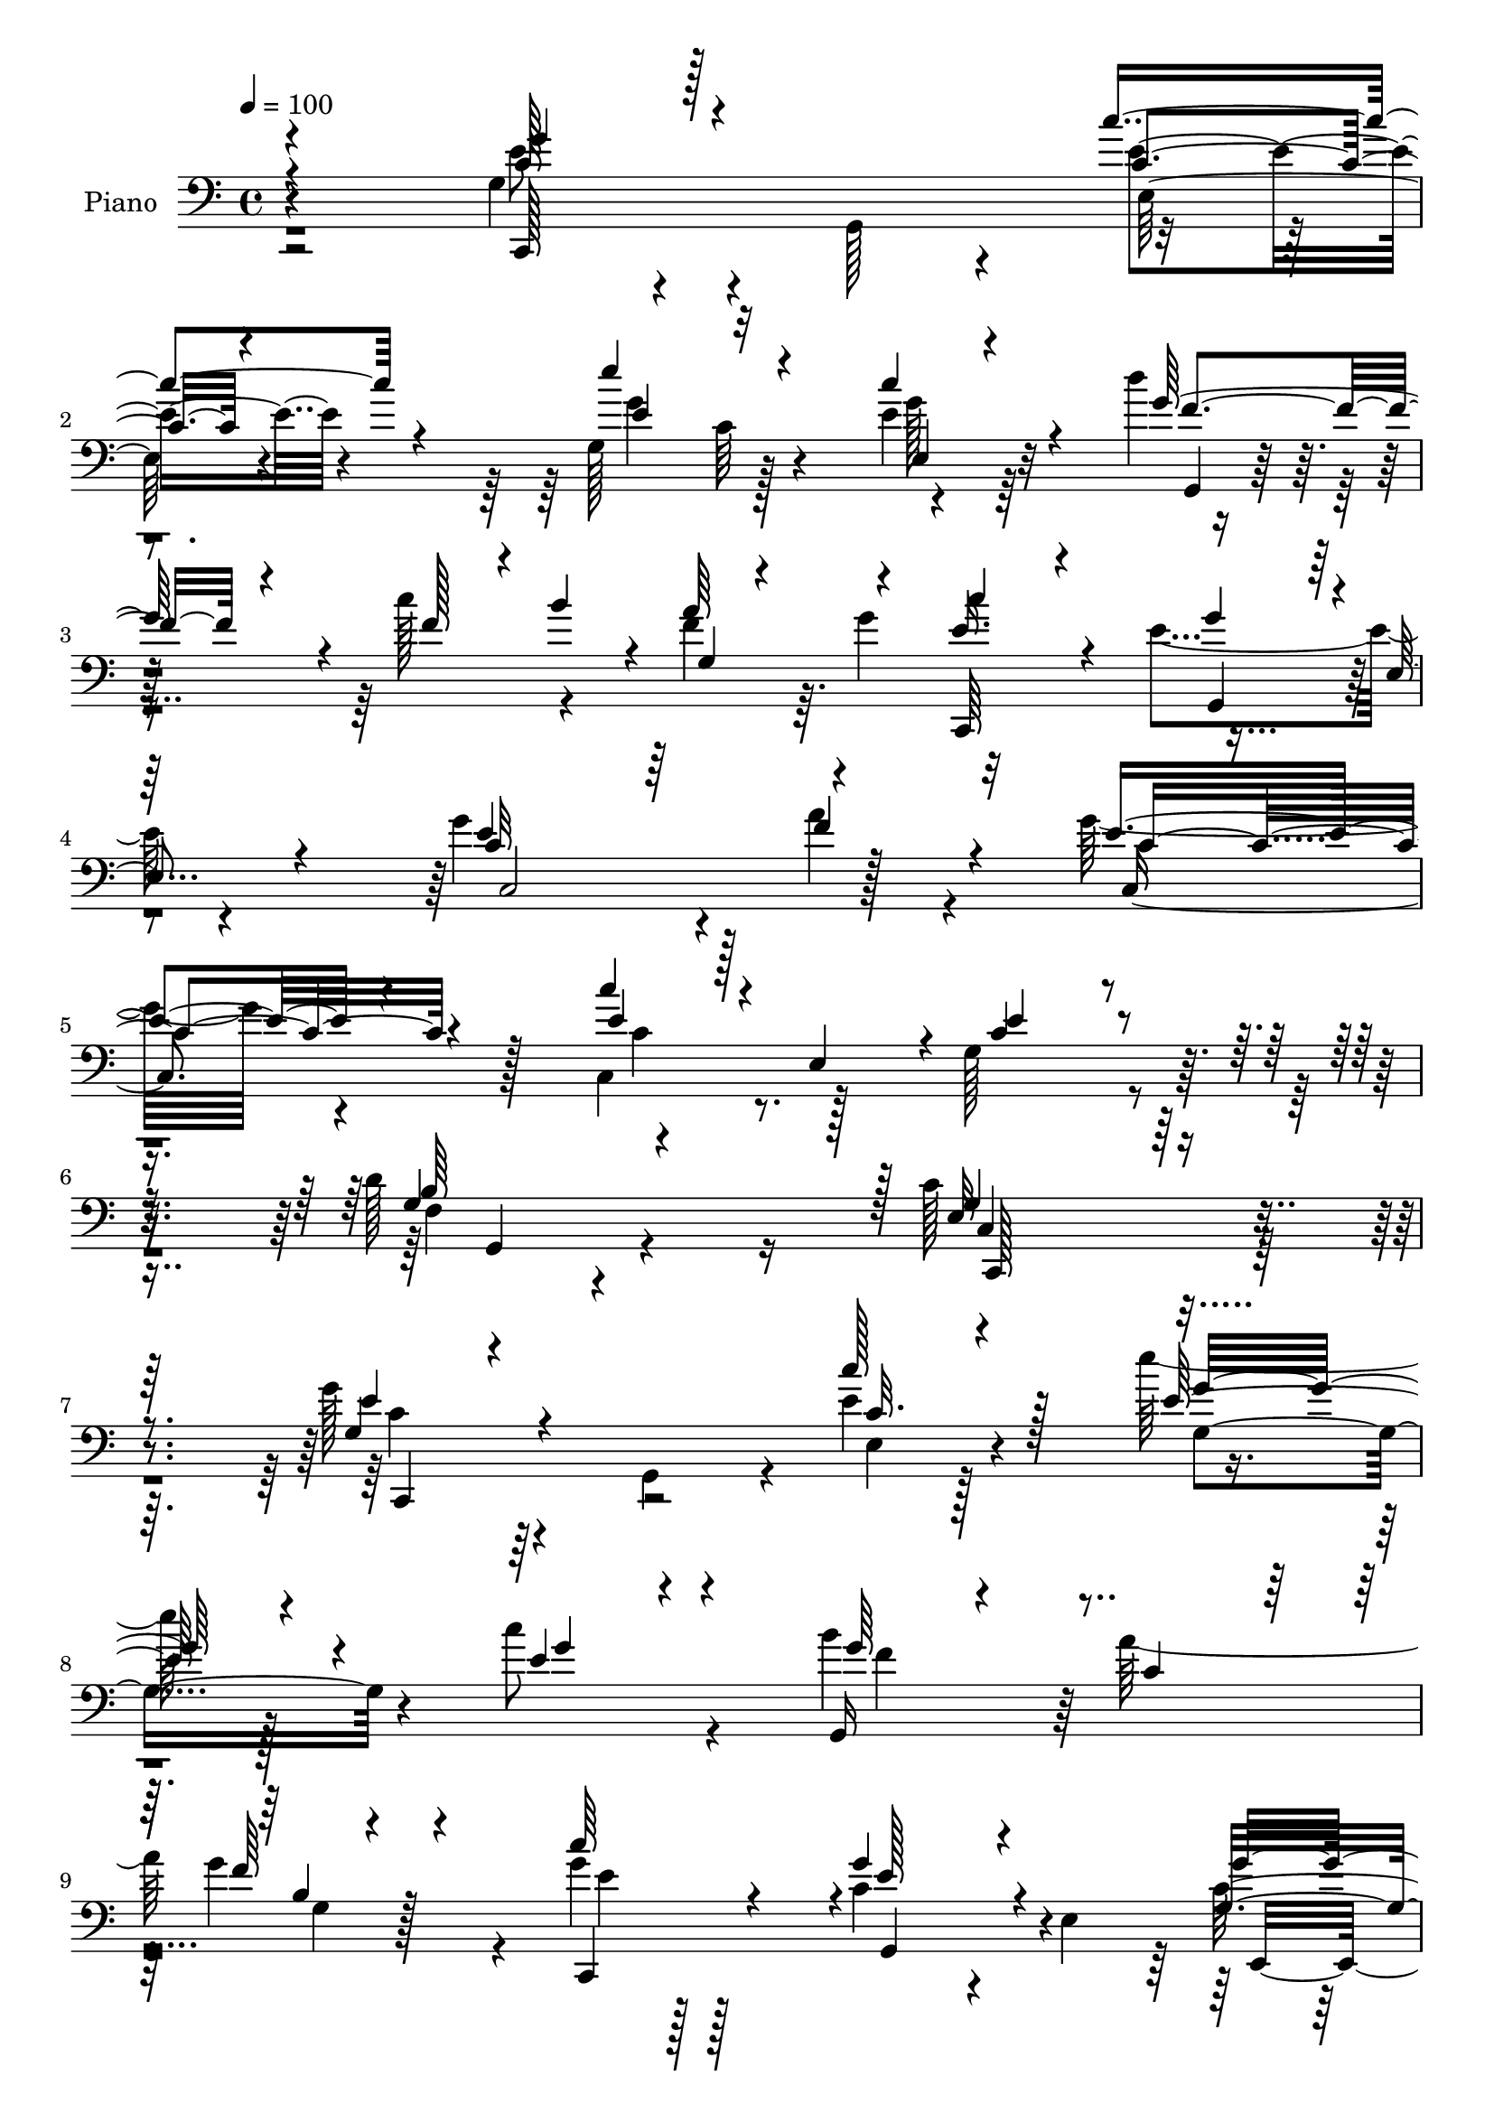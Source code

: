 % Lily was here -- automatically converted by c:/Program Files (x86)/LilyPond/usr/bin/midi2ly.py from mid/065.mid
\version "2.14.0"

\layout {
  \context {
    \Voice
    \remove "Note_heads_engraver"
    \consists "Completion_heads_engraver"
    \remove "Rest_engraver"
    \consists "Completion_rest_engraver"
  }
}

trackAchannelA = {


  \key c \major
    
  \time 4/4 
  

  \key c \major
  
  \tempo 4 = 100 
  
  % [MARKER] DH059     
  
}

trackA = <<
  \context Voice = voiceA \trackAchannelA
>>


trackBchannelA = {
  
  \set Staff.instrumentName = "Piano"
  
}

trackBchannelB = \relative c {
  \voiceTwo
  r2 g'4*32/96 r4*59/96 g,128*29 r4*88/96 g'128*31 r128*27 e'4*25/96 
  r64*11 d'4*41/96 r8 c128*15 r4*38/96 f,4*29/96 r64. g4*47/96 
  r32*7 e4*92/96 r4*83/96 g4*145/96 r4*26/96 a4*58/96 r4*32/96 g32*7 
  r4*97/96 c,,4*44/96 r128*15 g'128*35 r4*80/96 d'128*31 r16 c128*71 
  r32*7 g'128*15 r4*43/96 g,,4*79/96 r4*11/96 e''4*19/96 r128*23 e' 
  r128*35 c8 r4*46/96 b4*89/96 a128*29 g4*70/96 r4*23/96 g4*17/96 
  r128*23 c,4*58/96 r4*28/96 e,4*106/96 r128*27 c4*82/96 r4*4/96 a''4*37/96 
  r4*55/96 g,,128*65 r4*67/96 c,4*19/96 r4*65/96 a4*19/96 r4*68/96 fis'''4*95/96 
  r128 g4*155/96 r4*106/96 g,128*11 r4*56/96 g,4*74/96 r64. e'32. 
  r4*73/96 e''32*7 c,64*11 r4*20/96 e128*9 r4*64/96 g,,32. r8. c''4*41/96 
  r64*7 a4*41/96 g4*49/96 c,,,32*17 r4*55/96 e''4*95/96 c,4*13/96 
  r64*11 c4*91/96 c, r4*85/96 c'64*9 r128*11 g'4 r4*91/96 d'4*98/96 
  r64 c4*148/96 r32*9 g64*5 r4*61/96 g,4*79/96 r4*7/96 e'4*20/96 
  r4*70/96 g128*35 r4*64/96 c'16. r4*56/96 b4*82/96 r4*5/96 a4*58/96 
  r4*28/96 b,4*10/96 r4*77/96 <e c' >4*25/96 r32*5 e,4*28/96 r4*61/96 c'4*7/96 
  r4*80/96 g'128*33 r4*77/96 a4*32/96 r4*53/96 g,4*52/96 r4*40/96 g4*88/96 
  r32*7 c,,4*28/96 r4*62/96 a4*23/96 r4*61/96 fis'''128*29 r4*7/96 g64*35 
  r32*5 g4*52/96 r16. g,,4*74/96 r32 e''4*16/96 r4*73/96 e'4*88/96 
  r4*76/96 c128*29 r4*2/96 d4*67/96 r128*9 c4*28/96 r4*10/96 b32 
  r4*34/96 a64*7 r4*2/96 g4*32/96 r32 c128*15 r128*13 
  | % 26
  c,4*85/96 r4*1/96 e,4*19/96 r64*11 g4*91/96 r128*31 a32. r4*71/96 c,,128*23 
  r128*5 g'4*82/96 r4*4/96 e'4*23/96 r128*23 e'4*95/96 g,,,128*39 
  r4*82/96 c''4*128/96 r4*140/96 e'4*104/96 r4*77/96 c'128*11 r128*19 e,,4*16/96 
  r4*67/96 e4*22/96 r128*21 e4*11/96 r4*79/96 g,,,128*5 r4*74/96 a''''128*7 
  r64*11 g,128*5 r4*73/96 c'4*23/96 r4*67/96 g4*110/96 r64*11 e,,4*113/96 
  r4*62/96 f4*32/96 r128*19 e''64*17 r4*77/96 d,4*19/96 r4*68/96 e4*88/96 
  r4*4/96 a,,128*5 r4*70/96 fis'''4*44/96 r4*49/96 g,,,4*47/96 
  d'64*5 r4*8/96 b'64*7 r128 g4*44/96 r4*2/96 b4*19/96 r128*21 g''64*7 
  r4*47/96 g,,,128*5 r8. c'''4*20/96 r4*67/96 c,,4*10/96 r4*77/96 c4*22/96 
  r4*59/96 g4*8/96 r4*80/96 g,,4*11/96 r4*76/96 b''128*5 r4*26/96 <b' b' >4*10/96 
  r64*5 a'4*10/96 r4*26/96 g,64. r4*38/96 c,,,4*17/96 r4*68/96 g''''32*9 
  r128*23 g4*85/96 r4*1/96 c,,4*13/96 r4*68/96 a''4*26/96 r4*59/96 c,,,,4*19/96 
  r4*74/96 c''4*19/96 r64*11 c,4*61/96 r128*9 g'128*33 r128*29 b'16 
  r4*80/96 c,,,128*55 r4*116/96 g''128*9 r128*21 g,4*76/96 r64. c'4*11/96 
  r4*74/96 e'128*31 r4*73/96 e,,4*16/96 r4*74/96 g,,32. r64*11 f'''64*5 
  r4*58/96 g4*95/96 r4*79/96 c,128*17 r128*13 c4*8/96 r4*82/96 e,,4*88/96 
  r4*2/96 c'4*82/96 a''4*34/96 r4*50/96 c,4*67/96 r4*25/96 e,4*20/96 
  r4*17/96 g16. r4*4/96 b4*35/96 r4*7/96 g4*28/96 r4*13/96 e'4*121/96 
  r4*53/96 fis4*91/96 g,4*94/96 r128*27 g,4*25/96 r4*64/96 g'128*11 
  r32*5 g,4*79/96 r4*5/96 e''4*14/96 r4*74/96 e'128*33 r4*71/96 c4*85/96 
  g,,,128*5 r4*77/96 c'''4*20/96 r4*23/96 b4*26/96 r128*5 f,4*11/96 
  r4*29/96 g'128*11 r4*8/96 c,,,4*40/96 r4*47/96 c''128*11 r128*17 c4*8/96 
  r4*86/96 c,,16 r64*11 g'4*19/96 r4*68/96 a''4*40/96 r4*53/96 g,4*41/96 
  r4*52/96 g,64*15 r128 c,128*23 r4*32/96 g'4*110/96 r128*35 d''4*115/96 
  r4*22/96 e,4*425/96 
}

trackBchannelBvoiceB = \relative c {
  \voiceOne
  r4*193/96 c'128*13 r128*45 c'4*37/96 r4*56/96 e4*92/96 r4*80/96 c4*52/96 
  r4*40/96 g128*27 r4*8/96 f128*11 r4*7/96 b4*32/96 r4*10/96 a64*7 
  r4*41/96 e16. r4*53/96 g4*82/96 r4*2/96 e,4*16/96 r4*73/96 e'4*128/96 
  r64*7 f4*65/96 r4*26/96 e4*85/96 r4 c'4*25/96 r128*5 e,,4*43/96 
  r4*8/96 c'4*91/96 r4*92/96 g4*37/96 r4*80/96 e32*17 r128*31 g4*32/96 
  r4*145/96 c'128*11 r128*19 e,128*23 r4*104/96 e4*29/96 r4*65/96 g,,16 
  r4*67/96 c'4*56/96 r64*5 f r4*61/96 c'64*9 r4*32/96 g4*68/96 
  r4*112/96 g,4*92/96 r4*88/96 a4*35/96 r128*19 c4*100/96 r4*71/96 d4*52/96 
  r4*38/96 g,128*31 r4*80/96 d,32. r4*79/96 b''4*143/96 r128*39 <e g >4*47/96 
  r64*21 e128*5 r128*25 g,4*86/96 r4*85/96 c'4*83/96 r4*7/96 d4*73/96 
  r32. f,4*19/96 r4*19/96 b4*14/96 r4*31/96 g,4*16/96 r4*71/96 e'4*28/96 
  r4*59/96 c128*25 r4*11/96 e,4*19/96 r4*70/96 g4*86/96 r4*88/96 f'4*32/96 
  r4*59/96 g,4*41/96 r4*47/96 c,32. r4*71/96 c'4*31/96 r4*8/96 e,64*7 
  r4*7/96 c'4*88/96 r4*1/96 g,4*136/96 r4*65/96 e'4*133/96 r4*121/96 e'4*40/96 
  r64*23 c4*13/96 r4*77/96 e'4*94/96 r128*25 e,64*5 r4*62/96 g,,,4*22/96 
  r4*65/96 f'''4*20/96 r4*65/96 g,4*16/96 r4*73/96 c,,64*15 r4*170/96 e64*15 
  c'64*13 r4*7/96 c'4*41/96 r128*15 g,128*31 r4*82/96 d''128*15 
  r4*44/96 c,32. r4*71/96 a4*35/96 r4*50/96 a'4*32/96 r4*61/96 d4*215/96 
  r128*19 c128*13 r4*133/96 c'128*9 r4*62/96 g,4 r128*23 e'4*26/96 
  r4*64/96 g4*49/96 r4*44/96 f4*19/96 r4*25/96 f4*7/96 r128*11 b,64. 
  r4*79/96 e64*5 r64*9 e4*94/96 r4*77/96 g4*101/96 r4*82/96 f128*9 
  r128*21 g,128*15 r4*127/96 c'4*22/96 r128*23 g,,128*31 r4 d''4*98/96 
  r4*7/96 g,128*39 r64*25 g'128*29 r128 e,4*16/96 r128*25 c''4*23/96 
  r64*11 e'128*23 r4*17/96 g,,4*20/96 r128*21 c'4*34/96 r4*56/96 b16. 
  r4*53/96 b,,4*13/96 r4*74/96 g''4*20/96 r4*67/96 c,,,,4*29/96 
  r128*21 g'''4*110/96 r64*11 g4*95/96 r4*79/96 a'128*7 r4*67/96 e,4*106/96 
  r4*73/96 d'128*9 r4*61/96 c,,4*20/96 r4*157/96 fis'4*35/96 r128*19 g4*196/96 
  r128*21 g4*29/96 r128*49 e'64. r4*77/96 e,4*11/96 r4*158/96 c''4*70/96 
  r32. d4*35/96 r4*53/96 c32 r4*67/96 a,4*11/96 r4*26/96 g'32 r4*35/96 c,4*28/96 
  r128*19 g4*109/96 r4*68/96 c,,4*190/96 
  | % 38
  r4*62/96 g'''64*13 r64*17 c128*5 r4*26/96 e,,,16. r4*11/96 e'4*103/96 
  r128*27 d'4*25/96 r64*13 c4*167/96 r4*115/96 g128*11 r128*47 c4*25/96 
  r4*61/96 e,4*85/96 r4*80/96 c'4*29/96 r4*62/96 g128*17 r128*11 a4*83/96 
  r4*5/96 f4*13/96 r128*25 c,,4*44/96 r64*7 g'''128*33 r4*80/96 g,4*94/96 
  r4*77/96 f,4*22/96 r128*21 g128*37 r4*59/96 d''4*35/96 r8 c4*46/96 
  r4*43/96 c4*22/96 r128*21 d,,128*5 r4*76/96 g''4*184/96 r4*79/96 c,64*7 
  r128*45 c128*5 r4*74/96 g'4*107/96 r128*21 e4*26/96 r4*59/96 f4*50/96 
  r4*41/96 f16 r32*5 a4*41/96 r4*41/96 e4*22/96 r4*65/96 g4*95/96 
  r4*83/96 c,4*107/96 r4*70/96 a4*37/96 r4*56/96 c,,8 r128*47 c'''4*40/96 
  r128 e,,,4*47/96 r4*10/96 c''64*19 r128*33 f,4*49/96 r4*88/96 g4*427/96 
}

trackBchannelBvoiceC = \relative c {
  \voiceThree
  r4*193/96 g''4*47/96 r4*128/96 c,4*20/96 r4*73/96 e4*88/96 r32*7 e,4*19/96 
  r4*73/96 f'4*52/96 r4*124/96 g,4*7/96 r4*70/96 c'4*53/96 r4*37/96 g,,4*79/96 
  r128*31 c'32*15 r4*82/96 c4*91/96 r4*89/96 e4*29/96 r4*62/96 e4*97/96 
  r4*86/96 b64*19 r128 g4*209/96 r4*88/96 e'4*46/96 r4*133/96 c32. 
  r4*71/96 g'32*7 r4*89/96 g4*44/96 r4*49/96 g64*13 r4*100/96 b,4*10/96 
  r4*80/96 c,,4*85/96 r4*2/96 e''128*23 r4*110/96 g4*98/96 r4*82/96 c,4*49/96 
  r4*43/96 e4*172/96 b4*37/96 r4*53/96 c,4*11/96 r4*73/96 a4*23/96 
  r4*65/96 c'128*13 r4*58/96 d4*169/96 r4*92/96 c4*40/96 r32*11 c'4*22/96 
  r128*23 e,4*82/96 r4*89/96 e,32 r64*13 f'4*53/96 r4*37/96 d128*15 
  r128*13 b4*8/96 r4*79/96 c'64*7 r128*15 g4*80/96 r4*95/96 g4*91/96 
  r4*82/96 a,16. r4*55/96 e'4*62/96 r4*116/96 c'128*9 r32*5 e,4*91/96 
  r4*94/96 b4*98/96 r4*10/96 g4*134/96 r4*118/96 g'4*38/96 r4*139/96 c4*26/96 
  r4*64/96 g4*95/96 r128*25 g4*59/96 r4*32/96 f4*52/96 r4*122/96 f4*32/96 
  r4*139/96 c4*34/96 r4*142/96 g4*94/96 r4*82/96 f,4*23/96 r128*21 c''128*35 
  r4*70/96 g,16 r64*11 c'4*119/96 r64*9 d4*38/96 r4*55/96 g,,,4*22/96 
  r64*11 d''4*20/96 r4*68/96 g32 r4*83/96 e'4*47/96 r64*21 c4*14/96 
  r128*25 g'4*88/96 r4*77/96 g4*29/96 r32*5 f4*53/96 r4*40/96 d128*19 
  r128*9 f4*29/96 r4*61/96 c,,128*27 
  | % 26
  r4*2/96 g'4*76/96 r4*94/96 e''64*17 r4*82/96 a16 r4*65/96 g128*23 
  r4*104/96 c,4*29/96 r4*61/96 c4*95/96 r4*95/96 b64*17 r4*5/96 e,128*33 
  r4*166/96 c,4*20/96 r4*71/96 g''4*14/96 r4*76/96 e''4*10/96 r4*79/96 c4*11/96 
  r4*158/96 c4*34/96 r4*55/96 b4*37/96 r4*53/96 a4*20/96 r4*68/96 g,4*10/96 
  r4*76/96 e''4*28/96 r128*21 c4*116/96 r32*5 g'128*33 r128*25 a,128*9 
  r4*61/96 c4*107/96 r8. b4*29/96 r4*59/96 e4*103/96 r4*76/96 d8 
  r64*7 b64*33 r4*61/96 c4*34/96 r4*142/96 c32 r4*74/96 e'4*92/96 
  r64*13 e,4*20/96 r4*68/96 d4*35/96 r4*53/96 g,,4*10/96 r128*23 f4*8/96 
  r4*77/96 c4*20/96 r128*21 e''128*39 r4*61/96 g,4*79/96 r128*29 c,4*7/96 
  r4*79/96 c,4*20/96 r4*160/96 e''4*17/96 r4*71/96 e4*97/96 r4*86/96 d,128*9 
  r64*13 c4*157/96 r128*41 e4*34/96 r128*47 e4*11/96 r128*25 g4*89/96 
  r4*76/96 e4*23/96 r4*67/96 b'128*27 r64 f,4*10/96 r4*76/96 g32 
  r4*77/96 c'4*61/96 r4*28/96 g,,4*16/96 r128*23 g'4*11/96 r64*13 g'4*95/96 
  r4*77/96 c,4*46/96 r4*38/96 e4. r4*28/96 g,,4*23/96 r4*59/96 g'4*17/96 
  r8. g4*16/96 r128*23 <a d, >4*23/96 r4*68/96 b4*187/96 r4*76/96 g'128*15 
  r4*131/96 e,4*16/96 r4*74/96 e'64*17 r4*68/96 g4*31/96 r4*53/96 d'4*67/96 
  r4*26/96 f,,4*10/96 r4*73/96 f'4*22/96 r4*59/96 c'4*35/96 r64*9 e,,4*25/96 
  r128*19 g4*13/96 r128*27 g'4*109/96 r4*68/96 c,4*46/96 r4*47/96 c4*52/96 
  r4*137/96 e8 r4*53/96 g,4*106/96 r4*107/96 b128*43 r4*7/96 c4*428/96 
}

trackBchannelBvoiceD = \relative c {
  r4*193/96 e'8 r4*127/96 e4*25/96 r4*68/96 g4*95/96 r4*77/96 g128*11 
  r32*5 g,,4*19/96 r64*39 c,64*15 r4*172/96 c'2 r128*23 c4*136/96 
  r128*15 c'4*29/96 r4*245/96 f,4*23/96 r4 c4*206/96 r4*89/96 c'4*40/96 
  r64*23 e,4*19/96 r4*70/96 g4*98/96 r4*169/96 f'4*65/96 r64*19 g,4*14/96 
  r128*25 e'4*31/96 r128*19 g,,4*76/96 r4*101/96 c'128*35 r4*76/96 f,,4*26/96 
  r4*65/96 g'32*17 r4*58/96 c64*17 r4*71/96 d,64*5 r4*68/96 g4*131/96 
  r128*43 c,,4*80/96 r4*92/96 c''128*5 r128*25 g'4*89/96 r4*82/96 g4*31/96 
  r32*5 g64*9 r4*119/96 f64*5 r4. e32*7 r4*92/96 c,,4*199/96 r64*11 g'''4*59/96 
  r4*118/96 e4*31/96 r4*241/96 g,4*31/96 r4*77/96 c,,128*49 r128*35 c4*86/96 
  r4*91/96 e''4*14/96 r4*76/96 e4*88/96 r4*82/96 e,4*20/96 r4*71/96 g'4*37/96 
  r4*136/96 g128*31 r64*13 g4*97/96 r4*79/96 c,4*107/96 r128*23 a4*31/96 
  r4*55/96 e'128*57 r4*4/96 b4*25/96 r4*65/96 e4*122/96 r4*52/96 d,128*5 
  r4*77/96 g,4*34/96 r128*79 c,4*79/96 r4*94/96 e'128*5 r4*74/96 e'4*89/96 
  r4*77/96 e,4*17/96 r4*74/96 g,,4*10/96 r128*55 g''32 r4*160/96 g'4*89/96 
  r4*355/96 e4*67/96 r4*106/96 e4*26/96 r4*254/96 f,16. r4*71/96 c4*122/96 
  r4. c16 r64*11 c'64 r4*83/96 e32. r4*71/96 e'128*25 r4*95/96 e128*11 
  r4*56/96 f4*38/96 r4*52/96 f,,4*8/96 r4*79/96 f4*11/96 r128*25 c''64*5 
  r4*62/96 g,,4*11/96 r128*25 e'4*19/96 r4*71/96 c''4*104/96 r4*70/96 a,128*7 
  r64*11 g'128*37 r4*70/96 g,4*20/96 r4*67/96 c4*14/96 r128*55 d,4*20/96 
  r128*23 g''4*200/96 r4*59/96 c,,,,64*9 r128*41 e'4*11/96 r4*74/96 g''128*31 
  r4*77/96 g4*34/96 r4*56/96 g,,,4*17/96 r128*23 c''32 r4*68/96 g,64 
  r64*13 c''128*7 r128*21 c,,4*41/96 r128*15 e32. r4*74/96 e'4*86/96 
  r4*79/96 f64*5 r4*56/96 g, r4*124/96 c4*19/96 r128*23 c4*104/96 
  r4*80/96 b,4*8/96 r4 e128*59 r128*35 c,,32*7 r64*15 e'4*11/96 
  r128*25 g4*91/96 r128*25 g'4*31/96 r4*58/96 f4*43/96 r128*15 g,64. 
  r4*77/96 f4*11/96 r4*77/96 e'128*11 r4*55/96 e,4*29/96 r4*58/96 e32 
  r4*76/96 c'4*100/96 r8. a4*34/96 r4*50/96 g r4*203/96 c,,128*9 
  r128*21 a4*17/96 r4*67/96 d''4*32/96 r4*59/96 d4*193/96 r4*70/96 e4*47/96 
  r4*131/96 c'16 r4*65/96 g,4. r4*26/96 e32 r8. g'4*56/96 r16. b,4*13/96 
  r4*73/96 g4*5/96 r4*164/96 g,4*10/96 r8. e'4*16/96 r4*77/96 g4*98/96 
  r4*79/96 f'128*13 r4*53/96 e4*65/96 r4*125/96 c8 r4*52/96 e32*9 
  r32*9 g,,4*17/96 r128*39 c,,4*428/96 
}

trackBchannelBvoiceE = \relative c {
  r4*194/96 c,128*51 r4*22/96 e'128*7 r4*158/96 c'64*15 r4*1322/96 g,4*32/96 
  r4*86/96 c,128*69 r4*86/96 c4*88/96 r4*980/96 e4*94/96 r128*31 f'4*16/96 
  r4*331/96 e'4*106/96 r64*11 d4*43/96 r4*55/96 g,,128*55 r4*970/96 g4*101/96 
  r4*244/96 a''128*11 r64*85 f,128*5 r128*31 c4*140/96 r128*153 c'4*74/96 
  r4*451/96 g,4*14/96 r4*337/96 f'4*46/96 r4*305/96 g32*9 r4*65/96 d,128*9 
  r4*65/96 b''4*100/96 r128*171 c4*59/96 r4*1363/96 g,4*32/96 r128*25 c,4*139/96 
  r4*127/96 c'''64*15 r4*89/96 g,4*11/96 r4*79/96 g''4*74/96 r4*95/96 c,,4*13/96 
  r4*76/96 g,128*7 r4*68/96 g'64. r4*80/96 b64 r128*57 e,4*23/96 
  r4*62/96 c'4*20/96 r4*161/96 c4*19/96 r4*64/96 c'4*23/96 r64*11 g,4*97/96 
  r4*169/96 g'128*29 r4*92/96 c16. r4*53/96 d4*205/96 r4*55/96 e128*13 
  r4*137/96 c,4*14/96 r8. e'4*91/96 r128*85 f,,4*8/96 r4*73/96 b4*4/96 
  r4*164/96 e,4*34/96 r128*17 c'32. r4*73/96 c'128*29 r4*79/96 a4*28/96 
  r4*58/96 c64*11 r4*284/96 g,,4*19/96 r4*82/96 f'4*10/96 r4*97/96 e4*140/96 
  r4*478/96 c'128*15 r32*11 g,4*23/96 r4*67/96 b'64 r4*938/96 c,4*13/96 
  r4*79/96 a4*22/96 r4*151/96 g4*115/96 r128*49 c,64*15 r4*257/96 c''4*62/96 
  r4*113/96 g,4*20/96 r8. g'32 r128*139 e'4*110/96 r4*160/96 g4*64/96 
  r4*326/96 g,,,32*13 r4*94/96 c4*427/96 
}

trackBchannelBvoiceF = \relative c {
  \voiceFour
  r4*7498/96 e'128*31 r4*3461/96 c32 r4*79/96 g'4*7/96 r4*691/96 g,4*19/96 
  r4*163/96 g4*16/96 r64*41 g,4*95/96 r4*79/96 c''4*97/96 r4*608/96 g,4*11/96 
  r128*223 c'4*109/96 r4*233/96 c4*34/96 r4*52/96 e4*77/96 r128*125 g,,64 
  r4*100/96 g,128*55 r4*2017/96 d'4*86/96 r4*1220/96 e4*20/96 
}

trackB = <<

  \clef bass
  
  \context Voice = voiceA \trackBchannelA
  \context Voice = voiceB \trackBchannelB
  \context Voice = voiceC \trackBchannelBvoiceB
  \context Voice = voiceD \trackBchannelBvoiceC
  \context Voice = voiceE \trackBchannelBvoiceD
  \context Voice = voiceF \trackBchannelBvoiceE
  \context Voice = voiceG \trackBchannelBvoiceF
>>


trackCchannelA = {
  
  \set Staff.instrumentName = "Organo"
  
}

trackC = <<
  \context Voice = voiceA \trackCchannelA
>>


trackD = <<
>>


trackEchannelA = {
  
  \set Staff.instrumentName = "Himno Digital #65"
  
}

trackE = <<
  \context Voice = voiceA \trackEchannelA
>>


trackFchannelA = {
  
  \set Staff.instrumentName = "Dios de luz y gloria excelsa"
  
}

trackF = <<
  \context Voice = voiceA \trackFchannelA
>>


\score {
  <<
    \context Staff=trackB \trackA
    \context Staff=trackB \trackB
  >>
  \layout {}
  \midi {}
}
